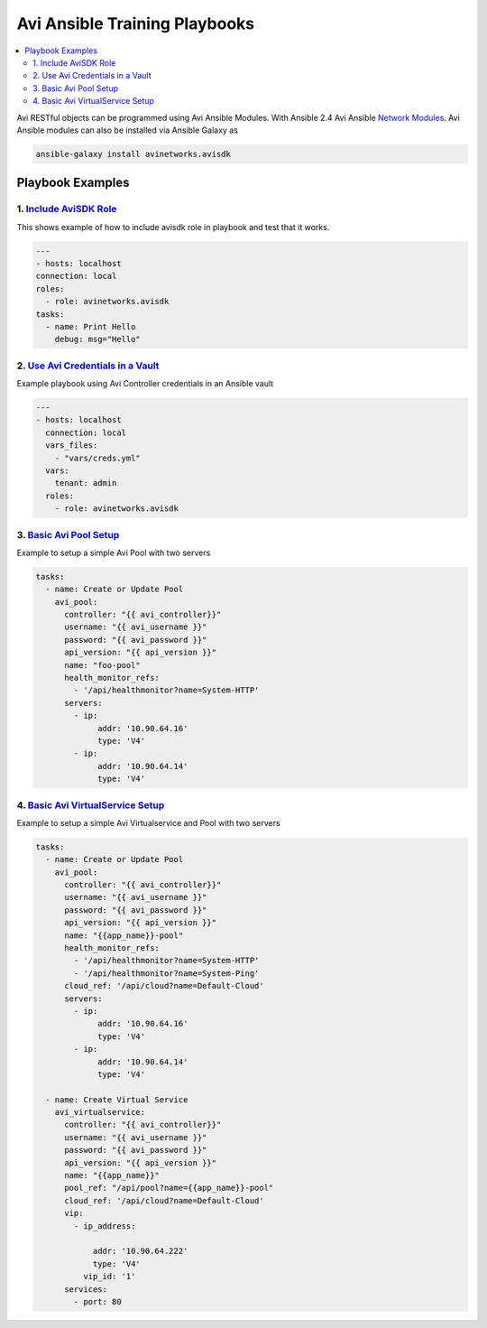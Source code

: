 Avi Ansible Training Playbooks
``````````````````````````````
.. contents::
  :local:

Avi RESTful objects can be programmed using Avi Ansible Modules. With Ansible 2.4 Avi Ansible 
`Network Modules <http://docs.ansible.com/ansible/list_of_network_modules.html>`_. Avi Ansible modules can also be installed
via Ansible Galaxy as

.. code-block:: shell 

    ansible-galaxy install avinetworks.avisdk 

********************
Playbook Examples
********************

-------------------
1. `Include AviSDK Role <https://github.com/avinetworks/devops/blob/master/ansible/training/avi_sdk_role.yml>`_
-------------------
This shows example of how to include avisdk role in playbook and test that it works.

.. code-block:: yaml 

    ---
    - hosts: localhost
    connection: local
    roles:
      - role: avinetworks.avisdk
    tasks:
      - name: Print Hello
        debug: msg="Hello"
      
---------------
2. `Use Avi Credentials in a Vault <https://github.com/avinetworks/devops/blob/master/ansible/training/avi_controller_vault.yml>`_
---------------
Example playbook using Avi Controller credentials in an Ansible vault

.. code-block:: yaml

    ---
    - hosts: localhost
      connection: local
      vars_files:
        - "vars/creds.yml"
      vars:
        tenant: admin
      roles:
        - role: avinetworks.avisdk

-------------
3. `Basic Avi Pool Setup <https://github.com/avinetworks/devops/blob/master/ansible/training/basic_pool.yml>`_
-------------
Example to setup a simple Avi Pool with two servers

.. code-block:: yaml

  tasks:
    - name: Create or Update Pool
      avi_pool:
        controller: "{{ avi_controller}}"
        username: "{{ avi_username }}"
        password: "{{ avi_password }}"
        api_version: "{{ api_version }}"
        name: "foo-pool"
        health_monitor_refs:
          - '/api/healthmonitor?name=System-HTTP'
        servers:
          - ip:
               addr: '10.90.64.16'
               type: 'V4'
          - ip:
               addr: '10.90.64.14'
               type: 'V4'

-------------
4. `Basic Avi VirtualService Setup <https://github.com/avinetworks/devops/blob/master/ansible/training/basic_vs.yml>`_
-------------
Example to setup a simple Avi Virtualservice and Pool with two servers

.. code-block:: yaml

  tasks:
    - name: Create or Update Pool
      avi_pool:
        controller: "{{ avi_controller}}"
        username: "{{ avi_username }}"
        password: "{{ avi_password }}"
        api_version: "{{ api_version }}"
        name: "{{app_name}}-pool"
        health_monitor_refs:
          - '/api/healthmonitor?name=System-HTTP'
          - '/api/healthmonitor?name=System-Ping'
        cloud_ref: '/api/cloud?name=Default-Cloud'
        servers:
          - ip:
               addr: '10.90.64.16'
               type: 'V4'
          - ip:
               addr: '10.90.64.14'
               type: 'V4'

    - name: Create Virtual Service
      avi_virtualservice:
        controller: "{{ avi_controller}}"
        username: "{{ avi_username }}"
        password: "{{ avi_password }}"
        api_version: "{{ api_version }}"
        name: "{{app_name}}"
        pool_ref: "/api/pool?name={{app_name}}-pool"
        cloud_ref: '/api/cloud?name=Default-Cloud'
        vip:
          - ip_address:

              addr: '10.90.64.222'
              type: 'V4'
            vip_id: '1'
        services:
          - port: 80
          
 



